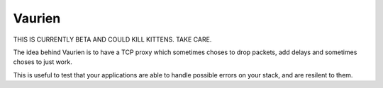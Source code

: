 Vaurien
#######

THIS IS CURRENTLY BETA AND COULD KILL KITTENS. TAKE CARE.

The idea behind Vaurien is to have a TCP proxy which sometimes choses to drop
packets, add delays and sometimes choses to just work.

This is useful to test that your applications are able to handle possible
errors on your stack, and are resilent to them.
